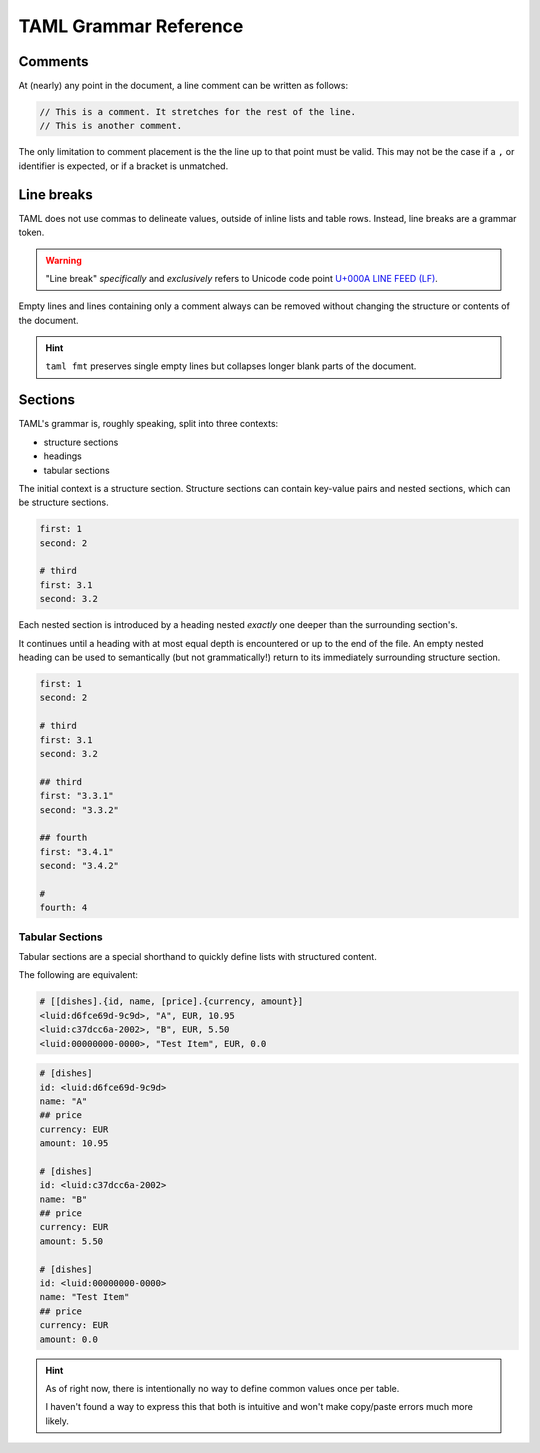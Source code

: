 TAML Grammar Reference
======================

Comments
--------

At (nearly) any point in the document, a line comment can be written as follows:

.. code-block:: taml

	// This is a comment. It stretches for the rest of the line.
	// This is another comment.

The only limitation to comment placement is the the line up to that point must be valid.
This may not be the case if a ``,`` or identifier is expected, or if a bracket is unmatched.

Line breaks
-----------

TAML does not use commas to delineate values, outside of inline lists and table rows. Instead, line breaks are a grammar token.

.. warning::

	"Line break" *specifically* and *exclusively* refers to Unicode code point `U+000A LINE FEED (LF) <https://graphemica.com/000A>`_.

Empty lines and lines containing only a comment always can be removed without changing the structure or contents of the document.

.. hint::

	``taml fmt`` preserves single empty lines but collapses longer blank parts of the document.

Sections
--------

TAML's grammar is, roughly speaking, split into three contexts:

- structure sections
- headings
- tabular sections

The initial context is a structure section.
Structure sections can contain key-value pairs and nested sections, which can be structure sections.

.. code-block:: taml

	first: 1
	second: 2

	# third
	first: 3.1
	second: 3.2

Each nested section is introduced by a heading nested *exactly* one deeper than the surrounding section's.

It continues until a heading with at most equal depth is encountered or up to the end of the file. An empty nested heading can be used to semantically (but not grammatically!) return to its immediately surrounding structure section.

.. code-block:: taml

	first: 1
	second: 2

	# third
	first: 3.1
	second: 3.2

	## third
	first: "3.3.1"
	second: "3.3.2"

	## fourth
	first: "3.4.1"
	second: "3.4.2"

	#
	fourth: 4

Tabular Sections
^^^^^^^^^^^^^^^^

Tabular sections are a special shorthand to quickly define lists with structured content.

The following are equivalent:

.. code-block:: taml

	# [[dishes].{id, name, [price].{currency, amount}]
	<luid:d6fce69d-9c9d>, "A", EUR, 10.95
	<luid:c37dcc6a-2002>, "B", EUR, 5.50
	<luid:00000000-0000>, "Test Item", EUR, 0.0

.. code-block:: taml

	# [dishes]
	id: <luid:d6fce69d-9c9d>
	name: "A"
	## price
	currency: EUR
	amount: 10.95

	# [dishes]
	id: <luid:c37dcc6a-2002>
	name: "B"
	## price
	currency: EUR
	amount: 5.50

	# [dishes]
	id: <luid:00000000-0000>
	name: "Test Item"
	## price
	currency: EUR
	amount: 0.0

.. hint::

	As of right now, there is intentionally no way to define common values once per table.

	I haven't found a way to express this that both is intuitive and won't make copy/paste errors much more likely.
